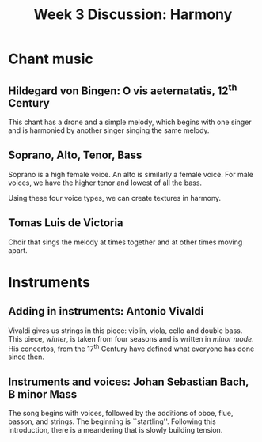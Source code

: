 #+TITLE: Week 3 Discussion: Harmony
#+OPTIONS: toc:nil
#+LaTeX_CLASS_OPTIONS: [letter,twoside,twocolumn]

* Chant music
** Hildegard von Bingen: O vis aeternatatis, 12^{th} Century 

This chant has a drone and a simple melody, which begins with one
singer and is harmonied by another singer singing the same melody.

** Soprano, Alto, Tenor, Bass
Soprano is a high female voice. An alto is similarly a female voice.
For male voices, we have the higher tenor and lowest of all the bass.

Using these four voice types, we can create textures in harmony.

** Tomas Luis de Victoria
Choir that sings the melody at times together and at other times
moving apart.

* Instruments
** Adding in instruments: Antonio Vivaldi
Vivaldi gives us strings in this piece: violin, viola, cello and
double bass. This piece, /winter/, is taken from four seasons and
is written in /minor mode/. His concertos, from the 17^{th} Century
 have defined what everyone has done since then.
** Instruments and voices: Johan Sebastian Bach, B minor Mass
The song begins with voices, followed by the additions of
oboe, flue, basson, and strings. The beginning is ``startling''.
Following this introduction, there is a meandering that is slowly
building tension.
